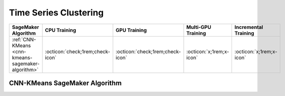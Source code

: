 .. meta::
   :thumbnail: https://fg-research.com/_static/thumbnail.png
   :description: Perform time series clustering in Amazon SageMaker
   :keywords: Amazon SageMaker, Time Series, Clustering
   :google-adsense-account: ca-pub-6940858559883413

.. _time-series-clustering-algorithms:

########################################################
Time Series Clustering
########################################################

.. rst-class:: lead

   Perform time series clustering in Amazon SageMaker

.. table::
   :width: 100%

   ===================================================  ======================================== ======================================== ============================================ ================================================
   SageMaker Algorithm                                  CPU Training                             GPU Training                             Multi-GPU Training                           Incremental Training
   ===================================================  ======================================== ======================================== ============================================ ================================================
   :ref:`CNN-KMeans <cnn-kmeans-sagemaker-algorithm>`   :octicon:`check;1rem;check-icon`         :octicon:`check;1rem;check-icon`         :octicon:`x;1rem;x-icon`                     :octicon:`x;1rem;x-icon`
   ===================================================  ======================================== ======================================== ============================================ ================================================

.. _cnn-kmeans-sagemaker-algorithm:

******************************************
CNN-KMeans SageMaker Algorithm
******************************************
.. raw:: html

    <p>
        The CNN-KMeans SageMaker Algorithm performs time series clustering with an <a href="https://arxiv.org/pdf/1901.10738.pdf" target="_blank">unsupervised convolutional neural network (CNN)</a> followed by a K-Means clusterer.
        The CNN network encodes the input time series into a number of time-independent features, which are then used as input by the K-Means algorithm.
        The CNN network consists of a stack of exponentially dilated causal convolutional blocks with residual connections
        and is trained in an unsupervised manner using a contrastive learning procedure that minimizes the triplet loss.
        The algorithm can be used for time series with different lengths and with missing values.
        For additional information, see the algorithm's
        <a href="https://aws.amazon.com/marketplace/pp/prodview-3hdblqdz5nx4m" target="_blank">AWS Marketplace</a>
        listing page and
        <a href="https://github.com/fg-research/cnn-kmeans-sagemaker" target="_blank">GitHub</a>
        repository.
    </p>



